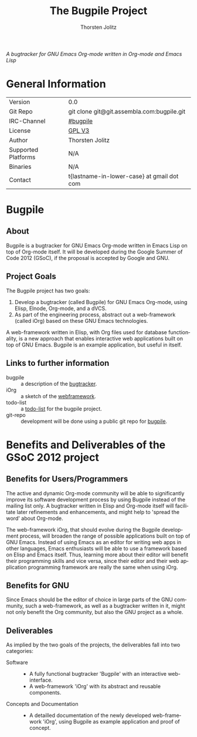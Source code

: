 #+OPTIONS:    H:3 num:nil toc:2 \n:nil @:t ::t |:t ^:{} -:t f:t *:t TeX:t LaTeX:t skip:nil d:(HIDE) tags:not-in-toc
#+STARTUP:    align fold nodlcheck hidestars oddeven lognotestate hideblocks
#+SEQ_TODO:   TODO(t) INPROGRESS(i) WAITING(w@) | DONE(d) CANCELED(c@)
#+TAGS:       Write(w) Update(u) Fix(f) Check(c) noexport(n)
#+TITLE:      The Bugpile Project
#+AUTHOR:     Thorsten Jolitz
#+EMAIL:      tj[at]data-driven[dot]de
#+LANGUAGE:   en
#+STYLE:      <style type="text/css">#outline-container-introduction{ clear:both; }</style>
#+LINK_UP:    ../../index.html
#+LINK_HOME:  http://orgmode.org/worg/
#+EXPORT_EXCLUDE_TAGS: noexport


# #+name: banner
# #+begin_html
#   <div id="subtitle" style="float: center; text-align: center;">
#   <p>
#   Bugpile - the Org-mode bugtracker  <a href="http://www.google-melange.com/gsoc/homepage/google/gsoc2012">GSoC 2012</a>
#   </p>
#   <p>
#   <a
#   href="http://www.google-melange.com/gsoc/homepage/google/gsoc2012"/>
# <img src="../../../images/gsoc/DSCI0279_60pc.png"  alt="Beach, Books
#   and Beer"/>
#   </a>
#   </p>
#   </div>
# #+end_html

/A bugtracker for GNU Emacs Org-mode/
/written in Org-mode and Emacs Lisp/

* General Information

| Version             | 0.0                                        |
| Git Repo            | git clone git@git.assembla.com:bugpile.git |
| IRC-Channel         | [[irc:/irc.freenode.net/bugpile][#bugpile]]                                   |
| License             | [[http://www.gnu.org/licenses/gpl.html][GPL V3]]                                     |
| Author              | Thorsten Jolitz                            |
| Supported Platforms | N/A                                        |
| Binaries            | N/A                                        |
| Contact             | t{lastname-in-lower-case} at gmail dot com |


* Bugpile 
** About
Bugpile is a bugtracker for GNU Emacs Org-mode written in Emacs Lisp
on top of Org-mode itself. It will be developed during the Google
Summer of Code 2012 (GSoC), if the proposal is accepted by Google and
GNU.

** Project Goals
The Bugpile project has two goals:

   1. Develop a bugtracker (called Bugpile) for GNU Emacs Org-mode,
      using Elisp, Elnode, Org-mode, and a dVCS.
   2. As part of the engineering process, abstract out a web-framework
      (called iOrg) based on these GNU Emacs technologies.

A web-framework written in Elisp, with Org files used for database
functionality, is a new approach that enables interactive web
applications built on top of GNU Emacs. Bugpile is an example
application, but useful in itself.

** Links to further information
- bugpile :: a description of the [[file:bugpile.org][bugtracker]].  
- iOrg :: a sketch of the [[file:i.org][webframework]].
- todo-list :: a [[file:todo.org][todo-list]] for the bugpile project.
- git-repo :: development will be done using a public git repo for
               [[https://github.com/tj64/bugpile][bugpile]].
# - timeline :: the estimated project [[file:timeline.org][timeline]].

* Benefits and Deliverables of the GSoC 2012 project
** Benefits for Users/Programmers
The active and dynamic Org-mode community will be able to
significantly improve its software development process by using
Bugpile instead of the mailing list only. A bugtracker written in
Elisp and Org-mode itself will facilitate later refinements and
enhancements, and might help to 'spread the word' about Org-mode.

The web-framework iOrg, that should evolve during the Bugpile
development process, will broaden the range of possible applications
built on top of GNU Emacs. Instead of using Emacs as an editor for
writing web apps in other languages, Emacs enthusiasts will be able to
use a framework based on Elisp and Emacs itself. Thus, learning more
about their editor will benefit their programming skills and vice
versa, since their editor and their web application programming
framework are really the same when using iOrg.

** Benefits for GNU
Since Emacs should be the editor of choice in large parts of the GNU
community, such a web-framework, as well as a bugtracker written in
it, might not only benefit the Org community, but also the GNU project
as a whole.

** Deliverables
As implied by the two goals of the projects, the deliverables fall
into two categories:

- Software ::
  - A fully functional bugtracker 'Bugpile' with an interactive
    web-interface.
  - A web-framework 'iOrg' with its abstract and reusable components.

- Concepts and Documentation ::
  - A detailled documentation of the newly developed web-framework
    'iOrg', using Bugpile as example application and proof of concept.



